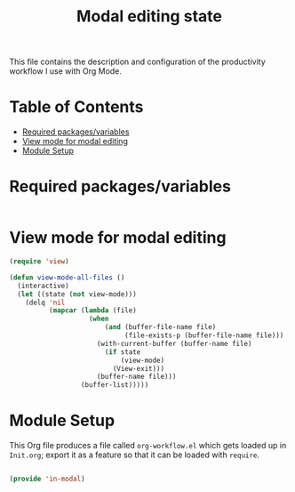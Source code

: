 #+TITLE:Modal editing state
#+PROPERTY: header-args:emacs-lisp :tangle ~/.emacs.d/elisp/in-modal.el

This file contains the description and configuration of the productivity workflow I use with Org Mode.

* Table of Contents
:PROPERTIES:
:TOC:      :include all :ignore this
:END:
:CONTENTS:
- [[#required-packagesvariables][Required packages/variables]]
- [[#view-mode-for-modal-editing][View mode for modal editing]]
- [[#module-setup][Module Setup]]
:END:

* Required packages/variables
#+begin_src emacs-lisp

#+end_src

* View mode for modal editing

#+begin_src emacs-lisp
(require 'view)

(defun view-mode-all-files ()
  (interactive)
  (let ((state (not view-mode)))
    (delq 'nil
          (mapcar (lambda (file)
                    (when
                        (and (buffer-file-name file)
                             (file-exists-p (buffer-file-name file)))
                      (with-current-buffer (buffer-name file)
                        (if state
                            (view-mode)
                          (View-exit)))
                      (buffer-name file)))
                  (buffer-list)))))

#+end_src

* Module Setup

This Org file produces a file called =org-workflow.el= which gets loaded up in =Init.org=; export it as a feature so that it can be loaded with =require=.

#+begin_src emacs-lisp

(provide 'in-modal)

#+end_src
